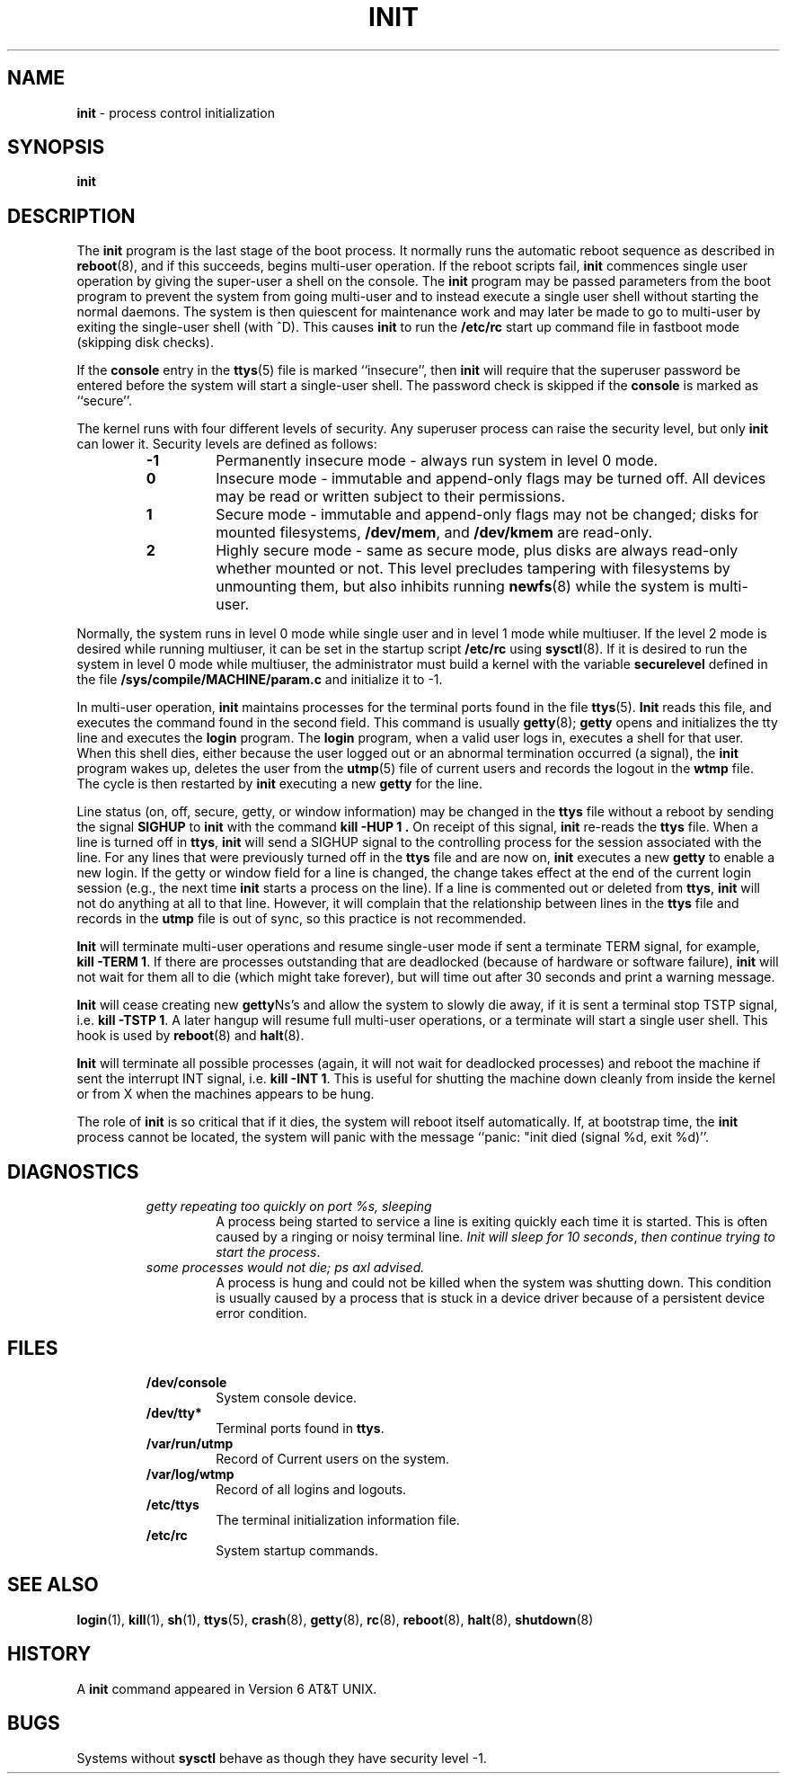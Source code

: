 .\" Copyright (c) 1980, 1991, 1993
.\"	The Regents of the University of California.  All rights reserved.
.\"
.\" This code is derived from software contributed to Berkeley by
.\" Donn Seeley at Berkeley Software Design, Inc.
.\"
.\" Redistribution and use in source and binary forms, with or without
.\" modification, are permitted provided that the following conditions
.\" are met:
.\" 1. Redistributions of source code must retain the above copyright
.\"    notice, this list of conditions and the following disclaimer.
.\" 2. Redistributions in binary form must reproduce the above copyright
.\"    notice, this list of conditions and the following disclaimer in the
.\"    documentation and/or other materials provided with the distribution.
.\" 3. All advertising materials mentioning features or use of this software
.\"    must display the following acknowledgement:
.\"	This product includes software developed by the University of
.\"	California, Berkeley and its contributors.
.\" 4. Neither the name of the University nor the names of its contributors
.\"    may be used to endorse or promote products derived from this software
.\"    without specific prior written permission.
.\"
.\" THIS SOFTWARE IS PROVIDED BY THE REGENTS AND CONTRIBUTORS ``AS IS'' AND
.\" ANY EXPRESS OR IMPLIED WARRANTIES, INCLUDING, BUT NOT LIMITED TO, THE
.\" IMPLIED WARRANTIES OF MERCHANTABILITY AND FITNESS FOR A PARTICULAR PURPOSE
.\" ARE DISCLAIMED.  IN NO EVENT SHALL THE REGENTS OR CONTRIBUTORS BE LIABLE
.\" FOR ANY DIRECT, INDIRECT, INCIDENTAL, SPECIAL, EXEMPLARY, OR CONSEQUENTIAL
.\" DAMAGES (INCLUDING, BUT NOT LIMITED TO, PROCUREMENT OF SUBSTITUTE GOODS
.\" OR SERVICES; LOSS OF USE, DATA, OR PROFITS; OR BUSINESS INTERRUPTION)
.\" HOWEVER CAUSED AND ON ANY THEORY OF LIABILITY, WHETHER IN CONTRACT, STRICT
.\" LIABILITY, OR TORT (INCLUDING NEGLIGENCE OR OTHERWISE) ARISING IN ANY WAY
.\" OUT OF THE USE OF THIS SOFTWARE, EVEN IF ADVISED OF THE POSSIBILITY OF
.\" SUCH DAMAGE.
.\"
.\"     @(#)init.8	8.3 (Berkeley) 4/18/94
.\"
.\" $Id: init.8,v 1.1 1997/10/04 05:23:51 gdr Exp $
.\"
.TH INIT 8 "4 October 1997" GNO "System Administration"
.SH NAME
.BR init
\- process control initialization
.SH SYNOPSIS
.BR init
.SH DESCRIPTION
The
.BR init
program
is the last stage of the boot process.
It normally runs the automatic reboot sequence as described in
.BR reboot (8),
and if this succeeds, begins multi-user operation.
If the reboot scripts fail,
.BR init
commences single user operation by giving
the super-user a shell on the console.
The
.BR init
program may be passed parameters
from the boot program to
prevent the system from going multi-user and to instead execute
a single user shell without starting the normal daemons.
The system is then quiescent for maintenance work and may
later be made to go to multi-user by exiting the
single-user shell (with ^D).
This
causes
.BR init
to run the
.BR /etc/rc
start up command file in fastboot mode (skipping disk checks).
.LP
If the
.BR console
entry in the
.BR ttys (5)
file is marked ``insecure'',
then
.BR init
will require that the superuser password be
entered before the system will start a single-user shell.
The password check is skipped if the 
.BR console
is marked as ``secure''.
.LP
The kernel runs with four different levels of security.
Any superuser process can raise the security level, but only 
.BR init
can lower it.
Security levels are defined as follows:
.RS
.IP \fB-1\fR
Permanently insecure mode \- always run system in level 0 mode.
.IP \fB0\fR
Insecure mode \- immutable and append-only flags may be turned off.
All devices may be read or written subject to their permissions.
.IP \fB1\fR
Secure mode \- immutable and append-only flags may not be changed;
disks for mounted filesystems,
.BR /dev/mem ,
and
.BR /dev/kmem
are read-only.
.IP \fB2\fR
Highly secure mode \- same as secure mode, plus disks are always
read-only whether mounted or not.
This level precludes tampering with filesystems by unmounting them,
but also inhibits running
.BR newfs (8)
while the system is multi-user.
.RE
.LP
Normally, the system runs in level 0 mode while single user
and in level 1 mode while multiuser.
If the level 2 mode is desired while running multiuser,
it can be set in the startup script
.BR /etc/rc
using
.BR sysctl (8).
If it is desired to run the system in level 0 mode while multiuser,
the administrator must build a kernel with the variable
.BR securelevel
defined in the file
.BR /sys/compile/MACHINE/param.c
and initialize it to -1.
.LP
In multi-user operation, 
.BR init
maintains
processes for the terminal ports found in the file
.BR ttys (5).
.BR Init
reads this file, and executes the command found in the second field.
This command is usually
.BR getty (8);
.BR getty 
opens and initializes the tty line
and
executes the
.BR login 
program.
The
.BR login 
program, when a valid user logs in,
executes a shell for that user.  When this shell
dies, either because the user logged out
or an abnormal termination occurred (a signal),
the
.BR init
program wakes up, deletes the user
from the
.BR utmp (5)
file of current users and records the logout in the
.BR wtmp 
file.
The cycle is
then restarted by
.BR init
executing a new
.BR getty 
for the line.
.LP
Line status (on, off, secure, getty, or window information)
may be changed in the
.BR ttys 
file without a reboot by sending the signal
.BR SIGHUP
to
.BR init
with the command
.B "kill -HUP 1" .
On receipt of this signal,
.BR init
re-reads the
.BR ttys 
file.
When a line is turned off in
.BR ttys ,
.BR init
will send a SIGHUP signal to the controlling process
for the session associated with the line.
For any lines that were previously turned off in the
.BR ttys 
file and are now on,
.BR init
executes a new
.BR getty 
to enable a new login.
If the getty or window field for a line is changed,
the change takes effect at the end of the current
login session (e.g., the next time 
.BR init
starts a process on the line).
If a line is commented out or deleted from
.BR ttys ,
.BR init
will not do anything at all to that line.
However, it will complain that the relationship between lines
in the
.BR ttys 
file and records in the
.BR utmp 
file is out of sync,
so this practice is not recommended.
.LP
.BR Init
will terminate multi-user operations and resume single-user mode
if sent a terminate TERM
signal, for example,
.BR "kill \-TERM 1" .
If there are processes outstanding that are deadlocked (because of
hardware or software failure),
.BR init 
will not wait for them all to die (which might take forever), but
will time out after 30 seconds and print a warning message.
.LP
.BR Init
will cease creating new
.BR getty Ns's
and allow the system to slowly die away, if it is sent a terminal stop
TSTP signal, i.e.
.BR "kill \-TSTP 1" .
A later hangup will resume full
multi-user operations, or a terminate will start a single user shell.
This hook is used by
.BR reboot (8)
and
.BR halt (8).
.LP
.BR Init
will terminate all possible processes (again, it will not wait
for deadlocked processes) and reboot the machine if sent the interrupt
INT signal, i.e.
.BR "kill \-INT 1" .
This is useful for shutting the machine down cleanly from inside the kernel
or from X when the machines appears to be hung.
.LP
The role of
.BR init
is so critical that if it dies, the system will reboot itself
automatically.
If, at bootstrap time, the
.BR init 
process cannot be located, the system will panic with the message
``panic: "init died (signal %d, exit %d)''.
.SH DIAGNOSTICS
.RS
.IP "\fIgetty repeating too quickly on port %s, sleeping\fR"
A process being started to service a line is exiting quickly
each time it is started.
This is often caused by a ringing or noisy terminal line.
.IR "Init will sleep for 10 seconds" ,
.IR "then continue trying to start the process" .
.LP
.IP "\fIsome processes would not die; ps axl advised.\fR"
A process
is hung and could not be killed when the system was shutting down.
This condition is usually caused by a process
that is stuck in a device driver because of
a persistent device error condition.
.RE
.SH FILES
.RS
.IP \fB/dev/console\fR
System console device.
.IP \fB/dev/tty*\fR
Terminal ports found in
.BR ttys .
.IP \fB/var/run/utmp\fR
Record of Current users on the system.
.IP \fB/var/log/wtmp\fR
Record of all logins and logouts.
.IP \fB/etc/ttys\fR
The terminal initialization information file.
.IP \fB/etc/rc\fR
System startup commands.
.RE
.SH SEE ALSO
.BR login (1),
.BR kill (1),
.BR sh (1),
.BR ttys (5),
.BR crash (8),
.BR getty (8),
.BR rc (8),
.BR reboot (8),
.BR halt (8),
.BR shutdown (8)
.SH HISTORY
A
.BR init
command appeared in Version 6 AT&T UNIX.
.SH BUGS
Systems without
.BR sysctl 
behave as though they have security level \-1.
